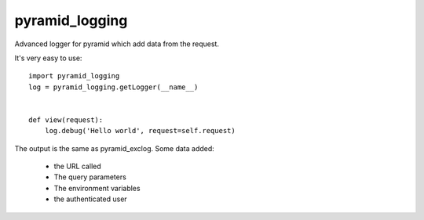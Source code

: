 pyramid_logging
===============

Advanced logger for pyramid which add data from the request.

It's very easy to use::

    import pyramid_logging
    log = pyramid_logging.getLogger(__name__)


    def view(request):
        log.debug('Hello world', request=self.request)


The output is the same as pyramid_exclog. Some data added:

    * the URL called
    * The query parameters
    * The environment variables
    * the authenticated user
